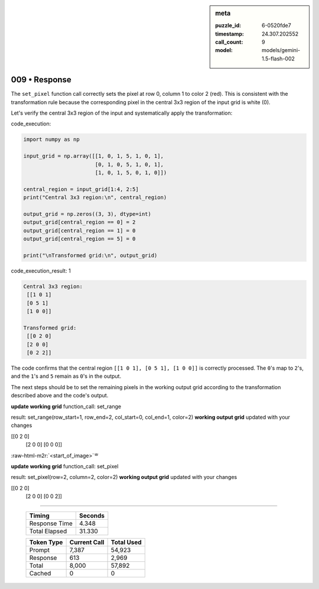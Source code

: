 .. sidebar:: meta

   :puzzle_id: 6-0520fde7
   :timestamp: 24.307.202552
   :call_count: 9
   :model: models/gemini-1.5-flash-002

009 • Response
==============

.. role:: raw-html-m2r(raw)
   :format: html


The ``set_pixel`` function call correctly sets the pixel at row 0, column 1 to color 2 (red).  This is consistent with the transformation rule because the corresponding pixel in the central 3x3 region of the input grid is white (0).

Let's verify the central 3x3 region of the input and systematically apply the transformation:

code_execution:

.. code-block:: python

   import numpy as np

   input_grid = np.array([[1, 0, 1, 5, 1, 0, 1],
                          [0, 1, 0, 5, 1, 0, 1],
                          [1, 0, 1, 5, 0, 1, 0]])

   central_region = input_grid[1:4, 2:5]
   print("Central 3x3 region:\n", central_region)

   output_grid = np.zeros((3, 3), dtype=int)
   output_grid[central_region == 0] = 2
   output_grid[central_region == 1] = 0
   output_grid[central_region == 5] = 0

   print("\nTransformed grid:\n", output_grid)

code_execution_result: 1

.. code-block::

   Central 3x3 region:
    [[1 0 1]
    [0 5 1]
    [1 0 0]]

   Transformed grid:
    [[0 2 0]
    [2 0 0]
    [0 2 2]]

The code confirms that the central region  ``[[1 0 1], [0 5 1], [1 0 0]]`` is correctly processed. The ``0``\ 's map to ``2``\ 's, and the ``1``\ 's and ``5`` remain as ``0``\ 's in the output.

The next steps should be to set the remaining pixels in the working output grid according to the transformation described above and the code's output.

**update working grid**
function_call:
set_range

result:
set_range(row_start=1, row_end=2, col_start=0, col_end=1, color=2)
**working output grid**
updated with your changes

[[0 2 0]
 [2 0 0]
 [0 0 0]]

:raw-html-m2r:`<start_of_image>`\ ᄒ

**update working grid**
function_call:
set_pixel

result:
set_pixel(row=2, column=2, color=2)
**working output grid**
updated with your changes

[[0 2 0]
 [2 0 0]
 [0 0 2]]



.. seealso::

   - :doc:`009-history`
   - :doc:`009-prompt`



====

   +----------------+--------------+
   | Timing         |      Seconds |
   +================+==============+
   | Response Time  |        4.348 |
   +----------------+--------------+
   | Total Elapsed  |       31.330 |
   +----------------+--------------+



   +----------------+--------------+-------------+
   | Token Type     | Current Call |  Total Used |
   +================+==============+=============+
   | Prompt         |        7,387 |      54,923 |
   +----------------+--------------+-------------+
   | Response       |          613 |       2,969 |
   +----------------+--------------+-------------+
   | Total          |        8,000 |      57,892 |
   +----------------+--------------+-------------+
   | Cached         |            0 |           0 |
   +----------------+--------------+-------------+
